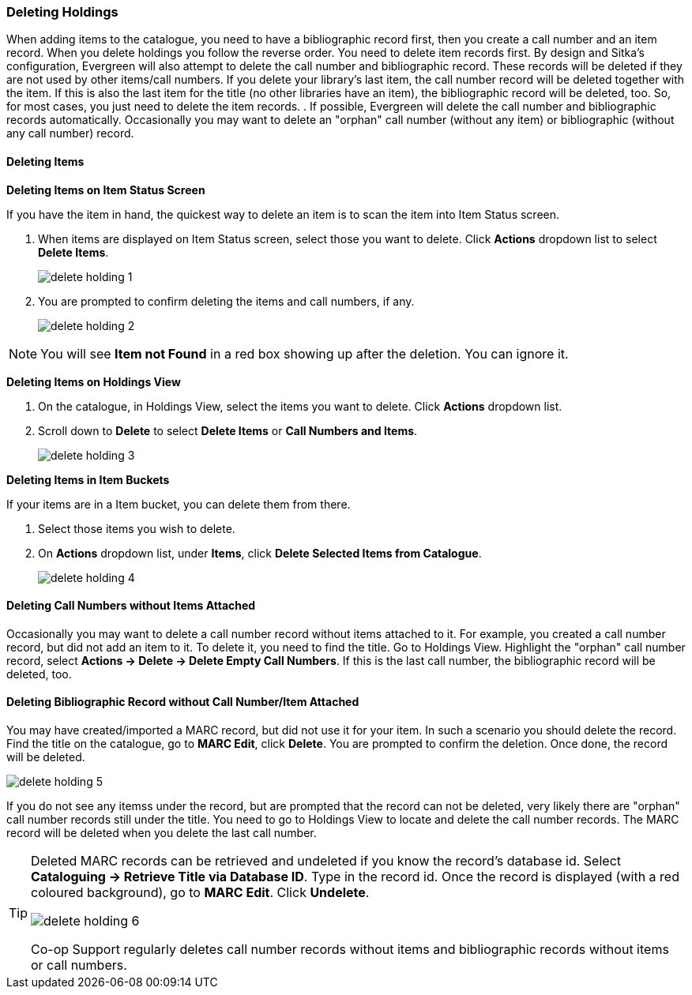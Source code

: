 Deleting Holdings
~~~~~~~~~~~~~~~~~

When adding items to the catalogue, you need to have a bibliographic record first, then you create a call number and an item record. When you delete holdings you follow the reverse order. You need to delete item records first. By design and Sitka's configuration, Evergreen will also attempt to delete the call number and bibliographic record. These records will be deleted if they are not used by other items/call numbers. If you delete your library's last item, the call number record will be deleted together with the item. If this is also the last item for the title (no other libraries have an item), the bibliographic record will be deleted, too. So, for most cases, you just need to delete the item records. . If possible, Evergreen will delete the call number and bibliographic records automatically. Occasionally you may want to delete an "orphan" call number (without any item) or bibliographic (without any call number) record.

Deleting Items
^^^^^^^^^^^^^^^

*Deleting Items on Item Status Screen*

If you have the item in hand, the quickest way to delete an item is to scan the item into Item Status screen.

. When items are displayed on Item Status screen, select those you want to delete. Click *Actions* dropdown list to select *Delete Items*.
+
image::images/cat/delete-holding-1.png[]
+
. You are prompted to confirm deleting the items and call numbers, if any.
+
image::images/cat/delete-holding-2.png[]

[NOTE]
=====
You will see *Item not Found* in a red box showing up after the deletion. You can ignore it.
=====

*Deleting Items on Holdings View*

. On the catalogue, in Holdings View, select the items you want to delete.  Click *Actions* dropdown list.
. Scroll down to *Delete* to select *Delete Items* or *Call Numbers and Items*.
+
image::images/cat/delete-holding-3.png[]

*Deleting Items in Item Buckets*

If your items are in a Item bucket, you can delete them from there.

. Select those items you wish to delete.
. On *Actions* dropdown list, under *Items*, click *Delete Selected Items from Catalogue*.
+
image::images/cat/delete-holding-4.png[]

Deleting Call Numbers without Items Attached
^^^^^^^^^^^^^^^^^^^^^^^^^^^^^^^^^^^^^^^^^^^^

Occasionally you may want to delete a call number record without items attached to it. For example, you created a call number record, but did not add an item to it. To delete it, you need to find the title. Go to Holdings View. Highlight the "orphan" call number record, select *Actions -> Delete -> Delete Empty Call Numbers*. If this is the last call number, the bibliographic record will be deleted, too.

Deleting Bibliographic Record without Call Number/Item Attached
^^^^^^^^^^^^^^^^^^^^^^^^^^^^^^^^^^^^^^^^^^^^^^^^^^^^^^^^^^^^^^^

You may have created/imported a MARC record, but did not use it for your item. In such a scenario you should delete the record. Find the title on the catalogue, go to *MARC Edit*, click *Delete*. You are prompted to confirm the deletion. Once done, the record will be deleted.

image::images/cat/delete-holding-5.png[]

If you do not see any itemss under the record, but are prompted that the record can not be deleted, very likely there are "orphan" call number records still under the title. You need to go to Holdings View to locate and delete the call number records. The MARC record will be deleted when you delete the last call number.

[TIP]
=====
Deleted MARC records can be retrieved and undeleted if you know the record's database id. Select *Cataloguing -> Retrieve Title via Database ID*. Type in the record id. Once the record is displayed (with a red coloured background),  go to *MARC Edit*. Click *Undelete*.

image::images/cat/delete-holding-6.png[]

Co-op Support regularly deletes call number records without items and bibliographic records without items or call numbers.
=====
